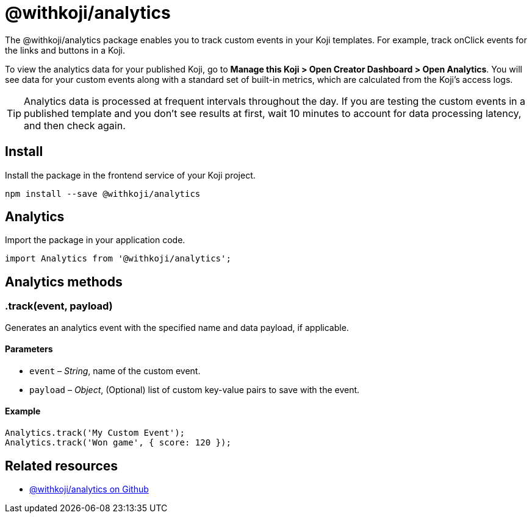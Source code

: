 = @withkoji/analytics
:page-slug: withkoji-koji-analytics-sdk
:page-description: Package for tracking custom events in your Koji templates.

The @withkoji/analytics package enables you to
//tag::description[]
track custom events in your Koji templates.
//end::description[]
For example, track onClick events for the links and buttons in a Koji.

To view the analytics data for your published Koji, go to *Manage this Koji > Open Creator Dashboard > Open Analytics*.
You will see data for your custom events along with a standard set of built-in metrics, which are calculated from the Koji's access logs.

TIP: Analytics data is processed at frequent intervals throughout the day.
If you are testing the custom events in a published template and you don't see results at first, wait 10 minutes to account for data processing latency, and then check again.

== Install

Install the package in the frontend service of your Koji project.

[source,bash]
----
npm install --save @withkoji/analytics
----

== Analytics

Import the package in your application code.

[source,javascript]
----
import Analytics from '@withkoji/analytics';
----

== Analytics methods

[.hcode, id=".track", reftext="track"]
=== .track(event, payload)

Generates an analytics event with the specified name and data payload, if applicable.

==== Parameters

* `event` – _String_, name of the custom event.
* `payload` – _Object_, (Optional) list of custom key-value pairs to save with the event.

==== Example

[source,javascript]
----
Analytics.track('My Custom Event');
Analytics.track('Won game', { score: 120 });
----

== Related resources

* https://github.com/madewithkoji/koji-analytics-sdk[@withkoji/analytics on Github]
